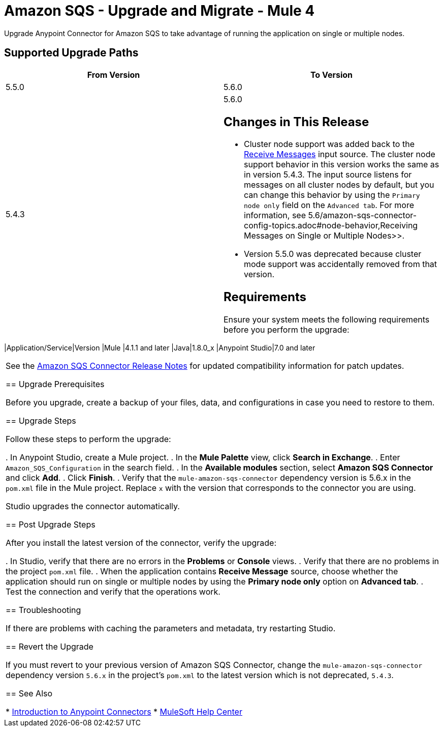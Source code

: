 = Amazon SQS - Upgrade and Migrate - Mule 4
:page-aliases: connectors::amazon/amazon-sqs-connector-upgrade-migrate.adoc

Upgrade Anypoint Connector for Amazon SQS to take advantage of running the application on single or multiple nodes.

== Supported Upgrade Paths

[%header,cols="50a,50a"]
|===
|From Version | To Version
|5.5.0 |5.6.0
|5.4.3 |5.6.0

== Changes in This Release

* Cluster node support was added back to the xref:amazon-sqs-connector-reference.adoc#sources[Receive Messages] input source. The cluster node support behavior in this version works the same as in version 5.4.3. The input source listens for messages on all cluster nodes by default, but you can change this behavior by using the `Primary node only` field on the `Advanced tab`. For more information, see 5.6/amazon-sqs-connector-config-topics.adoc#node-behavior,Receiving Messages on Single or Multiple Nodes>>.
* Version 5.5.0 was deprecated because cluster mode support was accidentally removed from that version.

== Requirements

Ensure your system meets the following requirements before you perform the upgrade:

[%header%autowidth.spread]
|===
|Application/Service|Version
|Mule |4.1.1 and later
|Java|1.8.0_x
|Anypoint Studio|7.0 and later
|===

See the xref:release-notes::connector/amazon-sqs-connector-release-notes-mule-4.adoc[Amazon SQS Connector Release Notes] for updated compatibility information for patch updates.

== Upgrade Prerequisites

Before you upgrade, create a backup of your files, data, and configurations in case you need to restore to them.

== Upgrade Steps

Follow these steps to perform the upgrade:

. In Anypoint Studio, create a Mule project.
. In the *Mule Palette* view, click *Search in Exchange*.
. Enter `Amazon_SQS_Configuration` in the search field.
. In the *Available modules* section, select *Amazon SQS Connector* and click *Add*.
. Click *Finish*.
. Verify that the `mule-amazon-sqs-connector` dependency version is 5.6.x in the `pom.xml` file in the Mule project. Replace `x` with the version that corresponds to the connector you are using.

Studio upgrades the connector automatically.

== Post Upgrade Steps

After you install the latest version of the connector, verify the upgrade:

. In Studio, verify that there are no errors in the *Problems* or *Console* views.
. Verify that there are no problems in the project `pom.xml` file.
. When the application contains *Receive Message* source, choose whether the application should run on single or multiple nodes by using the *Primary node only* option on *Advanced tab*.
. Test the connection and verify that the operations work.

== Troubleshooting

If there are problems with caching the parameters and metadata, try restarting Studio.

== Revert the Upgrade

If you must revert to your previous version of Amazon SQS Connector, change the `mule-amazon-sqs-connector` dependency version `5.6.x` in the project’s `pom.xml` to the latest version which is not deprecated, `5.4.3`.

== See Also

* xref:connectors::introduction/introduction-to-anypoint-connectors.adoc[Introduction to Anypoint Connectors]
* https://help.mulesoft.com[MuleSoft Help Center]
